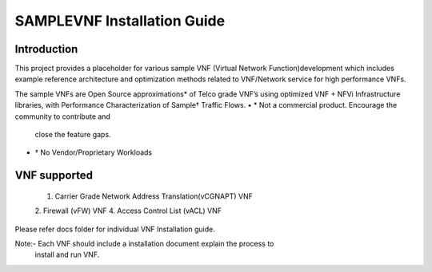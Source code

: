 .. this work is licensed under a creative commons attribution 4.0 international
.. license.
.. http://creativecommons.org/licenses/by/4.0
.. (c) opnfv, national center of scientific research "demokritos" and others.

============================
SAMPLEVNF Installation Guide
============================

Introduction
============
This project provides a placeholder for various sample VNF (Virtual Network
Function)development which includes example reference architecture and
optimization methods related to VNF/Network service for high performance VNFs.

The sample VNFs are Open Source approximations* of Telco grade VNF’s using
optimized VNF + NFVi Infrastructure libraries, with Performance
Characterization of Sample† Traffic Flows.
• * Not a commercial product. Encourage the community to contribute and
    close the feature gaps.
• † No Vendor/Proprietary Workloads

VNF supported
=============
 1. Carrier Grade Network Address Translation(vCGNAPT) VNF
 2. Firewall (vFW) VNF
 4. Access Control List (vACL) VNF

Please refer docs folder for individual VNF Installation guide.

Note:- Each VNF should include a installation document explain the process to
       install and run VNF.
